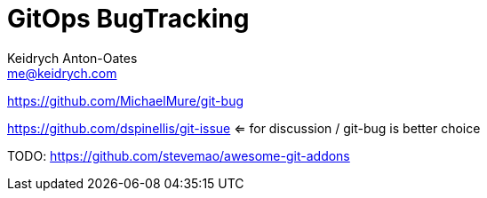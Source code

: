 = GitOps BugTracking
Keidrych Anton-Oates <me@keidrych.com>

https://github.com/MichaelMure/git-bug

https://github.com/dspinellis/git-issue <= for discussion / git-bug is better choice

TODO: https://github.com/stevemao/awesome-git-addons
